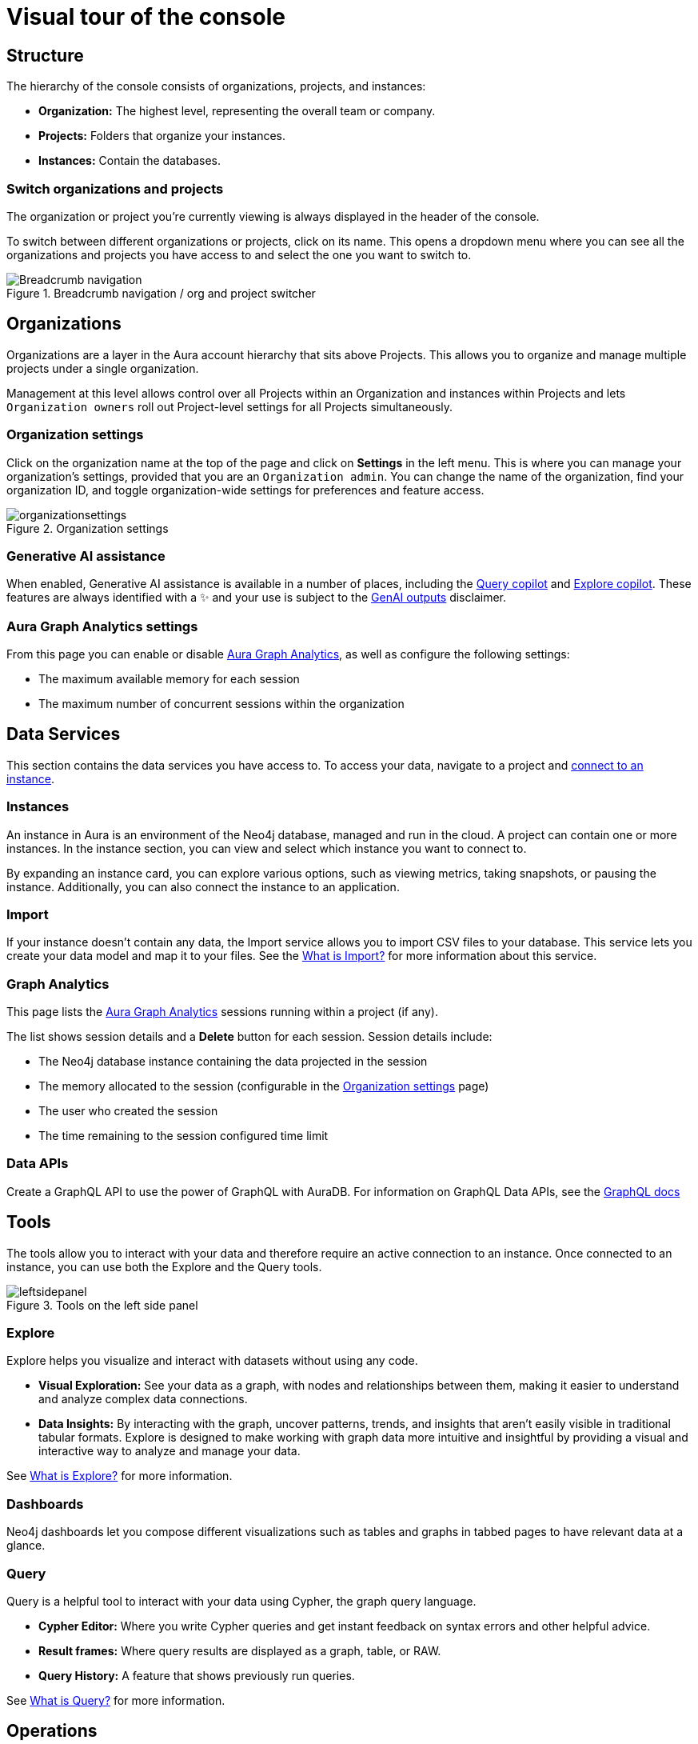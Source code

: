[[visual-overview]]
= Visual tour of the console
:description: This section introduces the console UI.
:gds-sessions-page: {neo4j-docs-base-uri}/graph-data-science/current/aura-graph-analytics/

== Structure

The hierarchy of the console consists of organizations, projects, and instances:

* *Organization:* The highest level, representing the overall team or company.
* *Projects:* Folders that organize your instances.
* *Instances:* Contain the databases.

=== Switch organizations and projects

The organization or project you're currently viewing is always displayed in the header of the console.

To switch between different organizations or projects, click on its name.
This opens a dropdown menu where you can see all the organizations and projects you have access to and select the one you want to switch to.

[.shadow]
.Breadcrumb navigation / org and project switcher
image::breadcrumbs.png[Breadcrumb navigation]

== Organizations

Organizations are a layer in the Aura account hierarchy that sits above Projects.
This allows you to organize and manage multiple projects under a single organization.

Management at this level allows control over all Projects within an Organization and instances within Projects and lets `Organization owners` roll out Project-level settings for all Projects simultaneously.

[[org-settings]]
=== Organization settings

Click on the organization name at the top of the page and click on *Settings* in the left menu.
This is where you can manage your organization's settings, provided that you are an `Organization admin`.
You can change the name of the organization, find your organization ID, and toggle organization-wide settings for preferences and feature access.

.Organization settings
[.shadow]
image::organizationsettings.png[]

=== Generative AI assistance

When enabled, Generative AI assistance is available in a number of places, including the xref:query/visual-tour.adoc#copilot[Query copilot] and xref:explore/explore-visual-tour/search-bar.adoc#copilot[Explore copilot].
These features are always identified with a ✨ and your use is subject to the link:{neo4j-docs-base-uri}/reference/license/#_genai_outputs[GenAI outputs] disclaimer.

// TO-DO: When section exists for Import GenAI feature, add link to it.

[[graph-analytics-org-settings]]
=== Aura Graph Analytics settings

From this page you can enable or disable link:{gds-sessions-page}[Aura Graph Analytics], as well as configure the following settings:

* The maximum available memory for each session
* The maximum number of concurrent sessions within the organization

== Data Services

This section contains the data services you have access to.
To access your data, navigate to a project and xref:getting-started/connect-instance.adoc[connect to an instance].

=== Instances

An instance in Aura is an environment of the Neo4j database, managed and run in the cloud.
A project can contain one or more instances.
In the instance section, you can view and select which instance you want to connect to.

By expanding an instance card, you can explore various options, such as viewing metrics, taking snapshots, or pausing the instance.
Additionally, you can also connect the instance to an application.

=== Import

If your instance doesn't contain any data, the Import service allows you to import CSV files to your database.
This service lets you create your data model and map it to your files.
See the xref:import/introduction.adoc[What is Import?] for more information about this service.

[[graph-analytics-page]]
=== Graph Analytics

This page lists the link:{gds-sessions-page}[Aura Graph Analytics] sessions running within a project (if any).

The list shows session details and a **Delete** button for each session.
Session details include:

* The Neo4j database instance containing the data projected in the session
* The memory allocated to the session (configurable in the <<org-settings>> page)
* The user who created the session
* The time remaining to the session configured time limit

=== Data APIs

Create a GraphQL API to use the power of GraphQL with AuraDB.
For information on GraphQL Data APIs, see the link:https://neo4j.com/docs/graphql/7/aura-graphql/[GraphQL docs]

== Tools

The tools allow you to interact with your data and therefore require an active connection to an instance.
Once connected to an instance, you can use both the Explore and the Query tools.

[.shadow]
.Tools on the left side panel
image::leftsidepanel.png[]

=== Explore

Explore helps you visualize and interact with datasets without using any code.

* *Visual Exploration:* See your data as a graph, with nodes and relationships between them, making it easier to understand and analyze complex data connections.

* *Data Insights:* By interacting with the graph, uncover patterns, trends, and insights that aren't easily visible in traditional tabular formats.
Explore is designed to make working with graph data more intuitive and insightful by providing a visual and interactive way to analyze and manage your data.

See xref:explore/introduction.adoc[What is Explore?] for more information.

=== Dashboards

Neo4j dashboards let you compose different visualizations such as tables and graphs in tabbed pages to have relevant data at a glance.

=== Query

Query is a helpful tool to interact with your data using Cypher, the graph query language.

* *Cypher Editor:* Where you write Cypher queries and get instant feedback on syntax errors and other helpful advice.
* *Result frames:* Where query results are displayed as a graph, table, or RAW.
* *Query History:* A feature that shows previously run queries.

See xref:query/introduction.adoc[What is Query?] for more information.

== Operations

=== Metrics

Metrics help you monitor and analyze your database's performance and usage.
Some metrics are available directly on the instance card, and you can find the full range in **Metrics**.
See xref:metrics/view-metrics.adoc[Metrics] for more information.

=== Logs

Track and review system activities and events.
Logs provide insights into database operations, errors, and other critical events, helping you monitor performance and troubleshoot issues.

Review queries with the xref:logging/query-log-analyzer.adoc[Query Log Analyzer] and view security events using the xref:logging/security-log-analyzer.adoc[Security Log Analyzer].

== Projects

An organization can contain one or more projects.
A project is a grouping for one or more instances.
Access, permissions, and billing are managed at the project level.

There's a summary of each project, including the number of instances and members associated with it.
Opening a project takes you inside that project, where you can view existing instances and create new ones as needed.

[.shadow]
.Project view
image::project.png[]

=== Users

Users are associated with a project and can have various roles and permissions.
New users can be invited from the users' page.
From there, you can manage accounts, permissions, and control access levels to ensure secure and appropriate instance use.
Individuals can have access to a project for administrative work, or to the instances for data work — you can also assign more specific permissions.
See xref:user-management.adoc[User management] for more information.

=== Billing

View and export real-time credit consumption reports by instance or session, add payment info, and track usage with filtering options.
See xref:billing.adoc[Billing] for more information.

// === Roles

// image::roles1.png[]
// image::roles2.png[]

// Roles define the permissions and responsibilities of users within your console.
// Roles manage what actions users can perform and what data they can access, ensuring proper control and organization.

=== Project settings

The project settings allow you to change your project name.
If you need to reference or share your project, you can copy your project ID.

.Project settings
[.shadow]
image::projectsettings.png[]

// Configure options to customize and optimize your console.
// This includes adjusting performance settings, configuring alerts, and managing system preferences to suit your needs.

== Learning

Access educational tools and learning resources in one place, including interactive guides, sample datasets, directions to documentation, Developer center, and Graph Academy.